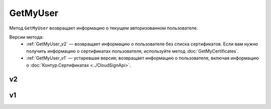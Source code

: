 GetMyUser
=========

Метод ``GetMyUser`` возвращает информацию о текущем авторизованном пользователе.

Версии метода:
	- :ref:`GetMyUser_v2` — возвращает информацию о пользователе без списка сертификатов. Если вам нужно получить информацию о сертификатах пользователя, используйте метод :doc:`GetMyCertificates`.
	- :ref:`GetMyUser_v1` — устаревшая версия; возвращает информацию о пользователе, включая информацию о :doc:`Контур.Сертификатах <../CloudSignApi>`.
	
.. _GetMyUser_v2:

v2
--

.. http:get:: /V2/GetMyUser

	:requestheader Authorization: данные, необходимые для :doc:`авторизации <../Authorization>`.

	:statuscode 200: операция успешно завершена.
	:statuscode 401: в запросе отсутствует HTTP-заголовок ``Authorization`` или в этом заголовке содержатся некорректные авторизационные данные.
	:statuscode 405: используется неподходящий HTTP-метод.
	:statuscode 500: при обработке запроса возникла непредвиденная ошибка.

	:response Body: Тело ответа содержит информацию о текущем авторизованном пользователе, от имени которого вызывается метод, представленную структурой :doc:`../proto/UserV2`.
	
.. _GetMyUser_v1:

v1
--

.. http:get:: /GetMyUser

	:requestheader Authorization: данные, необходимые для :doc:`авторизации <../Authorization>`.

	:statuscode 200: операция успешно завершена.
	:statuscode 401: в запросе отсутствует HTTP-заголовок ``Authorization`` или в этом заголовке содержатся некорректные авторизационные данные.
	:statuscode 405: используется неподходящий HTTP-метод.
	:statuscode 500: при обработке запроса возникла непредвиденная ошибка.

	:response Body: Тело ответа содержит информацию о текущем авторизованном пользователе, от имени которого вызывается метод, представленную структурой :doc:`../proto/User`.